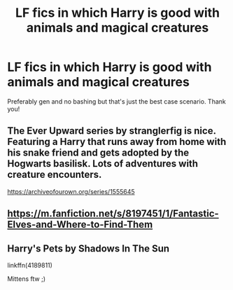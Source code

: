 #+TITLE: LF fics in which Harry is good with animals and magical creatures

* LF fics in which Harry is good with animals and magical creatures
:PROPERTIES:
:Author: mine811
:Score: 17
:DateUnix: 1609964525.0
:DateShort: 2021-Jan-06
:FlairText: Request
:END:
Preferably gen and no bashing but that's just the best case scenario. Thank you!


** The Ever Upward series by stranglerfig is nice. Featuring a Harry that runs away from home with his snake friend and gets adopted by the Hogwarts basilisk. Lots of adventures with creature encounters.

[[https://archiveofourown.org/series/1555645]]
:PROPERTIES:
:Author: TurboLobstr
:Score: 4
:DateUnix: 1609982856.0
:DateShort: 2021-Jan-07
:END:


** [[https://m.fanfiction.net/s/8197451/1/Fantastic-Elves-and-Where-to-Find-Them]]
:PROPERTIES:
:Author: Termsndconditions
:Score: 1
:DateUnix: 1610026882.0
:DateShort: 2021-Jan-07
:END:


** Harry's Pets by Shadows In The Sun

linkffn(4189811)

Mittens ftw ;)
:PROPERTIES:
:Author: Grim_goth
:Score: 1
:DateUnix: 1610081819.0
:DateShort: 2021-Jan-08
:END:
